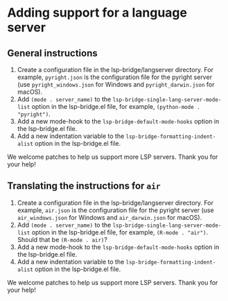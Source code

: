 * Adding support for a language server
** General instructions
1. Create a configuration file in the lsp-bridge/langserver directory. For
   example, ~pyright.json~ is the configuration file for the pyright server (use
   ~pyright_windows.json~ for Windows and ~pyright_darwin.json~ for macOS). 
2. Add ~(mode . server_name)~ to the ~lsp-bridge-single-lang-server-mode-list~
   option in the lsp-bridge.el file, for example, ~(python-mode . "pyright")~. 
3. Add a new mode-hook to the ~lsp-bridge-default-mode-hooks~ option in the
   lsp-bridge.el file. 
4. Add a new indentation variable to the ~lsp-bridge-formatting-indent-alist~
   option in the lsp-bridge.el file. 

We welcome patches to help us support more LSP servers. Thank you for your help!

** Translating the instructions for =air=
1. Create a configuration file in the lsp-bridge/langserver directory. For
   example, ~air.json~ is the configuration file for the pyright server (use
   ~air_windows.json~ for Windows and ~air_darwin.json~ for macOS). 
2. Add ~(mode . server_name)~ to the ~lsp-bridge-single-lang-server-mode-list~
   option in the lsp-bridge.el file, for example, ~(R-mode . "air")~. Should that
   be ~(R-mode . air)~? 
3. Add a new mode-hook to the ~lsp-bridge-default-mode-hooks~ option in the
   lsp-bridge.el file. 
4. Add a new indentation variable to the ~lsp-bridge-formatting-indent-alist~
   option in the lsp-bridge.el file.

We welcome patches to help us support more LSP servers. Thank you for your help!
